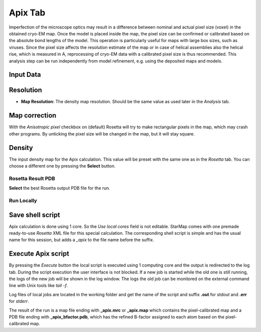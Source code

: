 
.. _apix_tab:

Apix Tab
========


.. index:: Apix

Imperfection of the microscope optics may result in a difference between nominal and actual pixel size (voxel) in the obtained cryo-EM map.
Once the model is placed inside the map, the pixel size can be confirmed or calibrated based on the absolute bond lengths of the model.
This operation is particularly useful for maps with large box sizes, such as viruses. Since the pixel size affects the resolution
estimate of the map or in case of helical assemblies also the helical rise, which is measured in A, reprocessing of cryo-EM data with
a calibrated pixel size is thus recommended.
This analysis step can be run independently from model refinement, e.g. using the deposited maps and models.

.. image:: _images/apix_tab.png

Input Data
^^^^^^^^^^

Resolution
^^^^^^^^^^

* **Map Resolution**:
  The density map resolution. Should be the same value as used later in the *Analysis* tab.

.. index:: Density map

Map correction
^^^^^^^^^^^^^^

With the *Anisotropic pixel* checkbox on (default) Rosetta will try to make rectangular pixels in the map, which may crash other programs. 
By unticking the pixel size will be changed in the map, but it will stay square.


Density
^^^^^^^

The input density map for the Apix calculation.
This value will be preset with the same one as in the *Rosetta* tab.
You can choose a different one by pressing the **Select** button.


Rosetta Result PDB
------------------

**Select** the best Rosetta output PDB file for the run.


Run Locally
-----------

Save shell script
^^^^^^^^^^^^^^^^^

Apix calculation is done using 1 core. So the *Use local cores* field is not editable.
StarMap comes with one premade ready-to-use *Rosetta* XML file for this special calculation.
The corresponding shell script is simple and has the usual name for this session, but adds a *_apix* to the file name before the suffix.


Execute Apix script
^^^^^^^^^^^^^^^^^^^

By pressing the *Execute* button the local script is executed using 1 computing core and the output is redirected to the log tab.
During the script execution the user interface is not blocked.
If a new job is started while the old one is still running, the logs of the new job will be shown in the log window.
The logs the old job can be monitored on the external command line with Unix tools like *tail -f*.

Log files of local jobs are located in the working folder and get the name of the script and suffix **.out** for *stdout* and **.err** for *stderr*.

The result of the run is a map file ending with **_apix.mrc** or **_apix.map** which contains the pixel-calibrated map
and a PDB file ending with **_apix_bfactor.pdb**, which has the refined B-factor assigned to each atom based on the pixel-calibrated map.

